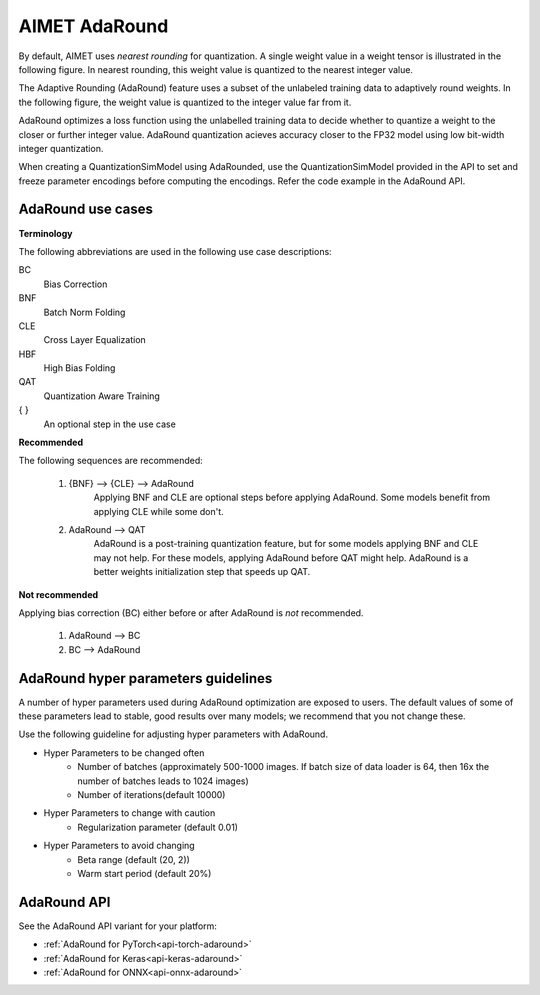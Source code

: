 .. _ug-adaround:


##############
AIMET AdaRound
##############

By default, AIMET uses *nearest rounding* for quantization. A single weight value in a weight tensor is illustrated in the following figure. In nearest rounding, this weight value is quantized to the nearest integer value.

The Adaptive Rounding (AdaRound) feature uses a subset of the unlabeled training data to adaptively round weights. In the following figure, the weight value is quantized to the integer value far from it.

.. image:: ../images/adaround.png
    :width: 900px

AdaRound optimizes a loss function using the unlabelled training data to decide whether to quantize a weight to the closer or further integer value. AdaRound quantization acieves accuracy closer to the FP32 model using low bit-width integer quantization.

When creating a QuantizationSimModel using AdaRounded, use the QuantizationSimModel provided in the API to set and freeze parameter encodings before computing the encodings. Refer the code example in the AdaRound API.

AdaRound use cases
==================

**Terminology**

The following abbreviations are used in the following use case descriptions:

BC
 Bias Correction
BNF
 Batch Norm Folding
CLE
 Cross Layer Equalization
HBF
  High Bias Folding
QAT
 Quantization Aware Training
{ }
 An optional step in the use case

**Recommended**

The following sequences are recommended:

 #. {BNF} --> {CLE} --> AdaRound
       Applying BNF and CLE are optional steps before applying AdaRound. Some models benefit from applying CLE while some don't.

 #. AdaRound --> QAT
       AdaRound is a post-training quantization feature, but for some models applying BNF and CLE may not help. For these models, applying AdaRound before QAT might help. AdaRound is a better weights initialization step that speeds up QAT.

**Not recommended**

Applying bias correction (BC) either before or after AdaRound is *not* recommended.

 #. AdaRound --> BC

 #. BC --> AdaRound

AdaRound hyper parameters guidelines
=====================================

A number of hyper parameters used during AdaRound optimization are exposed to users. The default values of some of these parameters lead to stable, good results over many models; we recommend that you not change these.

Use the following guideline for adjusting hyper parameters with AdaRound.

* Hyper Parameters to be changed often
    * Number of batches (approximately 500-1000 images. If batch size of data loader is 64, then 16x the    number of batches leads to 1024 images)
    * Number of iterations(default 10000)

* Hyper Parameters to change with caution
    * Regularization parameter (default 0.01)

* Hyper Parameters to avoid changing
    * Beta range (default (20, 2))
    * Warm start period (default 20%)

AdaRound API
============

See the AdaRound API variant for your platform:

- :ref:`AdaRound for PyTorch<api-torch-adaround>`
- :ref:`AdaRound for Keras<api-keras-adaround>`
- :ref:`AdaRound for ONNX<api-onnx-adaround>`

